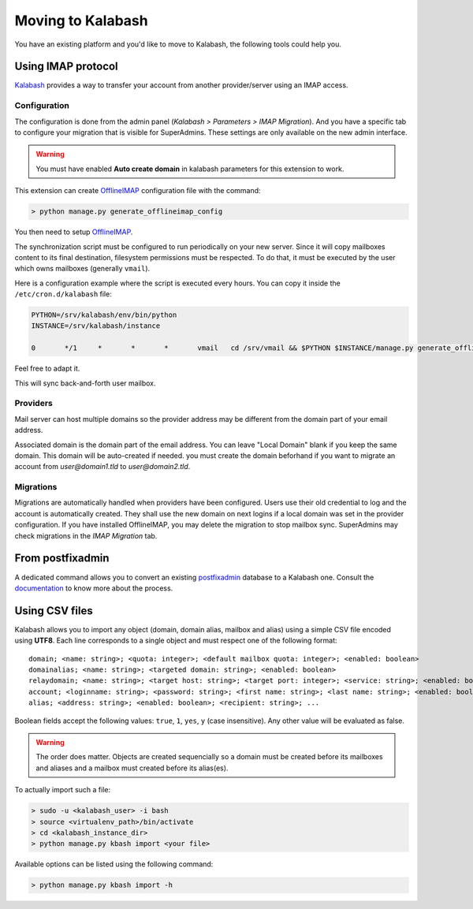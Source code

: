 #################
Moving to Kalabash
#################

You have an existing platform and you'd like to move to Kalabash, the
following tools could help you.

Using IMAP protocol
===================

.. _imap:

`Kalabash <https://alphamonak.com/>`_ provides a way to transfer your
account from another provider/server using an IMAP access.

Configuration
-------------

The configuration is done from the admin panel (*Kalabash >
Parameters > IMAP Migration*). And you have a specific tab to configure
your migration that is visible for SuperAdmins.
These settings are only available on the new admin interface.

.. warning::

   You must have enabled **Auto create domain** in kalabash parameters for this extension to work.

This extension can create `OfflineIMAP <https://www.offlineimap.org/doc/installation.html>`_
configuration file with the command:

.. sourcecode:: bash

   > python manage.py generate_offlineimap_config

You then need to setup `OfflineIMAP <https://www.offlineimap.org/doc/quick_start.html>`_.

The synchronization script must be configured to run periodically on
your new server. Since it will copy mailboxes content to its final
destination, filesystem permissions must be respected. To do that, it
must be executed by the user which owns mailboxes (generally
``vmail``).

Here is a configuration example where the script is executed every
hours. You can copy it inside the ``/etc/cron.d/kalabash`` file:

.. sourcecode:: shell

  PYTHON=/srv/kalabash/env/bin/python
  INSTANCE=/srv/kalabash/instance

  0       */1     *       *       *       vmail   cd /srv/vmail && $PYTHON $INSTANCE/manage.py generate_offlineimap_config --output .offlineimaprc && /usr/local/bin/offlineimap > /dev/null 2>&1

Feel free to adapt it.

This will sync back-and-forth user mailbox.

Providers
---------

Mail server can host multiple domains so the provider address
may be different from the domain part of your email address.

Associated domain is the domain part of the email address.
You can leave "Local Domain" blank if you keep the same domain.
This domain will be auto-created if needed.
you must create the domain beforhand if you want to migrate an account
from `user@domain1.tld` to `user@domain2.tld`.


Migrations
----------

Migrations are automatically handled when providers have been configured.
Users use their old credential to log and the account is automatically created.
They shall use the new domain on next logins if a local domain was set in the provider configuration.
If you have installed OfflineIMAP, you may delete the migration to stop mailbox sync.
SuperAdmins may check migrations in the `IMAP Migration` tab.


From postfixadmin
=================

A dedicated command allows you to convert an existing `postfixadmin
<http://postfixadmin.sourceforge.net/>`_ database to a Kalabash
one. Consult the `documentation
<https://github.com/amonak/kalabash-pfxadmin-migrate>`_ to know more
about the process.

Using CSV files
===============

Kalabash allows you to import any object (domain, domain alias, mailbox
and alias) using a simple CSV file encoded using **UTF8**. Each line
corresponds to a single object and must respect one of the following
format::

  domain; <name: string>; <quota: integer>; <default mailbox quota: integer>; <enabled: boolean>
  domainalias; <name: string>; <targeted domain: string>; <enabled: boolean>
  relaydomain; <name: string>; <target host: string>; <target port: integer>; <service: string>; <enabled: boolean>; <verify recipients: boolean>
  account; <loginname: string>; <password: string>; <first name: string>; <last name: string>; <enabled: boolean>; <group: string>; <address: string>; <quota: integer>; [<domain: string>, ...]
  alias; <address: string>; <enabled: boolean>; <recipient: string>; ...

Boolean fields accept the following values: ``true``, ``1``, ``yes``,
``y`` (case insensitive). Any other value will be evaluated as false.

.. warning::

   The order does matter. Objects are created sequencially so a
   domain must be created before its mailboxes and aliases and a
   mailbox must created before its alias(es).

To actually import such a file:

.. sourcecode:: bash

   > sudo -u <kalabash_user> -i bash
   > source <virtualenv_path>/bin/activate
   > cd <kalabash_instance_dir>
   > python manage.py kbash import <your file>

Available options can be listed using the following command:

.. sourcecode:: bash

   > python manage.py kbash import -h
